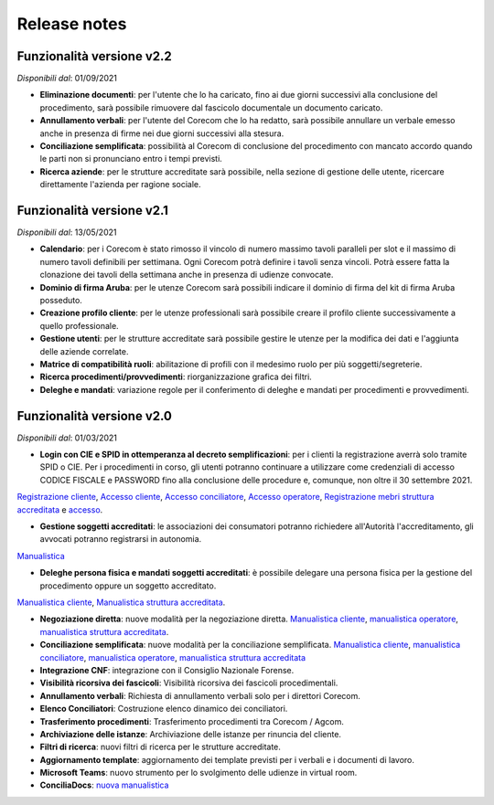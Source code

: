 Release notes
=============

Funzionalità versione v2.2
~~~~~~~~~~~~~~~~~~~~~~~~~~

*Disponibili dal*: 01/09/2021

- **Eliminazione documenti**: per l'utente che lo ha caricato, fino ai due giorni successivi alla conclusione del procedimento, sarà possibile rimuovere dal fascicolo documentale un documento caricato.
- **Annullamento verbali**: per l'utente del Corecom che lo ha redatto, sarà possibile annullare un verbale emesso anche in presenza di firme nei due giorni successivi alla stesura.
- **Conciliazione semplificata**: possibilità al Corecom di conclusione del procedimento con mancato accordo quando le parti non si pronunciano entro i tempi previsti.
- **Ricerca aziende**: per le strutture accreditate sarà possibile, nella sezione di gestione delle utente, ricercare direttamente l'azienda per ragione sociale.

Funzionalità versione v2.1
~~~~~~~~~~~~~~~~~~~~~~~~~~

*Disponibili dal*: 13/05/2021

- **Calendario**: per i Corecom è stato rimosso il vincolo di numero massimo tavoli paralleli per slot e il massimo di numero tavoli definibili per settimana. Ogni Corecom potrà definire i tavoli senza vincoli. Potrà essere fatta la clonazione dei tavoli della settimana anche in presenza di udienze convocate.
- **Dominio di firma Aruba**: per le utenze Corecom sarà possibili indicare il dominio di firma del kit di firma Aruba posseduto.
- **Creazione profilo cliente**: per le utenze professionali sarà possibile creare il profilo cliente successivamente a quello professionale.
- **Gestione utenti**: per le strutture accreditate sarà possibile gestire le utenze per la modifica dei dati e l'aggiunta delle aziende correlate.
- **Matrice di compatibilità ruoli**: abilitazione di profili con il medesimo ruolo per più soggetti/segreterie.
- **Ricerca procedimenti/provvedimenti**: riorganizzazione grafica dei filtri.
- **Deleghe e mandati**: variazione regole per il conferimento di deleghe e mandati per procedimenti e provvedimenti.


Funzionalità versione v2.0
~~~~~~~~~~~~~~~~~~~~~~~~~~

*Disponibili dal*: 01/03/2021

- **Login con CIE e SPID in ottemperanza al decreto semplificazioni**: per i clienti la registrazione averrà solo tramite SPID o CIE. Per i procedimenti in corso, gli utenti potranno continuare a utilizzare come credenziali di accesso CODICE FISCALE e PASSWORD fino alla conclusione delle procedure e, comunque, non oltre il 30 settembre 2021. 
`Registrazione cliente </docs/manuale-cliente/it/latest/manuale-cliente/introduzione/registrazione.html>`_, 
`Accesso cliente </docs/manuale-cliente/it/latest/manuale-cliente/introduzione/login.html>`_, 
`Accesso conciliatore </docs/manuale-conciliatore/it/latest/manuale-conciliatore/introduzione/login.html>`_, 
`Accesso operatore </docs/manuale-conciliatore/it/latest/manuale-conciliatore/introduzione/login.html>`_, 
`Registrazione mebri struttura accreditata </docs/manuale-struttura-accreditata/it/latest/manuale-struttura-accreditata/introduzione/registrazione.html>`_ e 
`accesso </docs/manuale-struttura-accreditata/it/latest/manuale-struttura-accreditata/introduzione/login.html>`_.

- **Gestione soggetti accreditati**: le associazioni dei consumatori potranno richiedere all'Autorità l'accreditamento, gli avvocati potranno registrarsi in autonomia. 
`Manualistica </docs/manuale-struttura-accreditata/it/latest>`_

- **Deleghe persona fisica e mandati soggetti accreditati**: è possibile delegare una persona fisica per la gestione del procedimento oppure un soggetto accreditato. 
`Manualistica cliente </docs/manuale-cliente/it/latest/manuale-cliente/menu/lista-delegante.html>`_, 
`Manualistica struttura accreditata </docs/manuale-struttura-accreditata/it/latest/manuale-struttura-accreditata/menu/richieste-delega.html>`_.

- **Negoziazione diretta**: nuove modalità per la negoziazione diretta. `Manualistica cliente </docs/manuale-cliente/it/latest/manuale-cliente/ug/negoziazione.html>`_, `manualistica operatore </docs/manuale-operatore/it/latest/manuale-operatore/ug/negoziazione.html>`_, `manualistica struttura accreditata </docs/manuale-struttura-accreditata/it/latest/manuale-struttura-accreditata/ug/negoziazione.html>`_.
- **Conciliazione semplificata**: nuove modalità per la conciliazione semplificata. `Manualistica cliente </docs/manuale-cliente/it/latest/manuale-cliente/ug/negoziazione.html>`_, `manualistica conciliatore </docs/manuale-conciliatore/it/latest/manuale-conciliatore/ug/negoziazione.html>`_, `manualistica operatore </docs/manuale-operatore/it/latest/manuale-operatore/ug/negoziazione.html>`_, `manualistica struttura accreditata </docs/manuale-struttura-accreditata/it/latest/manuale-struttura-accreditata/ug/negoziazione.html>`_
- **Integrazione CNF**: integrazione con il Consiglio Nazionale Forense.
- **Visibilità ricorsiva dei fascicoli**: Visibilità ricorsiva dei fascicoli procedimentali.
- **Annullamento verbali**: Richiesta di annullamento verbali solo per i direttori Corecom.
- **Elenco Conciliatori**: Costruzione elenco dinamico dei conciliatori.
- **Trasferimento procedimenti**: Trasferimento procedimenti tra Corecom / Agcom.
- **Archiviazione delle istanze**: Archiviazione delle istanze per rinuncia del cliente.
- **Filtri di ricerca**: nuovi filtri di ricerca per le strutture accreditate.
- **Aggiornamento template**: aggiornamento dei template previsti per i verbali e i documenti di lavoro.
- **Microsoft Teams**: nuovo strumento per lo svolgimento delle udienze in virtual room.
- **ConciliaDocs**: `nuova manualistica </docs/manuale-cliente/it/latest/>`_
